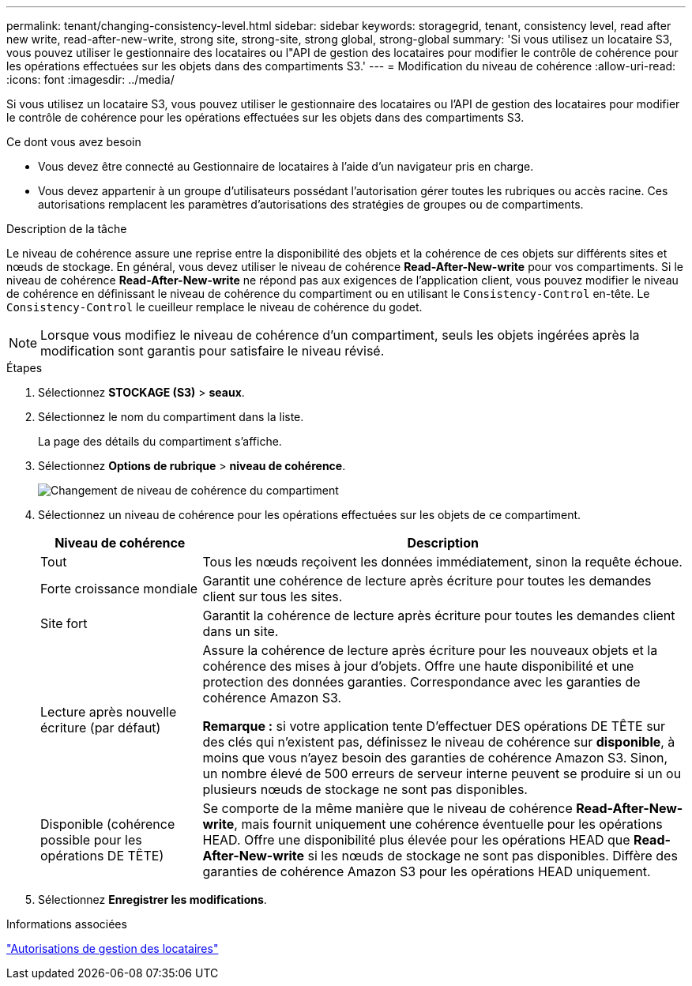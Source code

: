 ---
permalink: tenant/changing-consistency-level.html 
sidebar: sidebar 
keywords: storagegrid, tenant, consistency level, read after new write, read-after-new-write, strong site, strong-site, strong global, strong-global 
summary: 'Si vous utilisez un locataire S3, vous pouvez utiliser le gestionnaire des locataires ou l"API de gestion des locataires pour modifier le contrôle de cohérence pour les opérations effectuées sur les objets dans des compartiments S3.' 
---
= Modification du niveau de cohérence
:allow-uri-read: 
:icons: font
:imagesdir: ../media/


[role="lead"]
Si vous utilisez un locataire S3, vous pouvez utiliser le gestionnaire des locataires ou l'API de gestion des locataires pour modifier le contrôle de cohérence pour les opérations effectuées sur les objets dans des compartiments S3.

.Ce dont vous avez besoin
* Vous devez être connecté au Gestionnaire de locataires à l'aide d'un navigateur pris en charge.
* Vous devez appartenir à un groupe d'utilisateurs possédant l'autorisation gérer toutes les rubriques ou accès racine. Ces autorisations remplacent les paramètres d'autorisations des stratégies de groupes ou de compartiments.


.Description de la tâche
Le niveau de cohérence assure une reprise entre la disponibilité des objets et la cohérence de ces objets sur différents sites et nœuds de stockage. En général, vous devez utiliser le niveau de cohérence *Read-After-New-write* pour vos compartiments. Si le niveau de cohérence *Read-After-New-write* ne répond pas aux exigences de l'application client, vous pouvez modifier le niveau de cohérence en définissant le niveau de cohérence du compartiment ou en utilisant le `Consistency-Control` en-tête. Le `Consistency-Control` le cueilleur remplace le niveau de cohérence du godet.


NOTE: Lorsque vous modifiez le niveau de cohérence d'un compartiment, seuls les objets ingérées après la modification sont garantis pour satisfaire le niveau révisé.

.Étapes
. Sélectionnez *STOCKAGE (S3)* > *seaux*.
. Sélectionnez le nom du compartiment dans la liste.
+
La page des détails du compartiment s'affiche.

. Sélectionnez *Options de rubrique* > *niveau de cohérence*.
+
image::../media/bucket_change_consistency_level.png[Changement de niveau de cohérence du compartiment]

. Sélectionnez un niveau de cohérence pour les opérations effectuées sur les objets de ce compartiment.
+
[cols="1a,3a"]
|===
| Niveau de cohérence | Description 


 a| 
Tout
 a| 
Tous les nœuds reçoivent les données immédiatement, sinon la requête échoue.



 a| 
Forte croissance mondiale
 a| 
Garantit une cohérence de lecture après écriture pour toutes les demandes client sur tous les sites.



 a| 
Site fort
 a| 
Garantit la cohérence de lecture après écriture pour toutes les demandes client dans un site.



 a| 
Lecture après nouvelle écriture (par défaut)
 a| 
Assure la cohérence de lecture après écriture pour les nouveaux objets et la cohérence des mises à jour d'objets. Offre une haute disponibilité et une protection des données garanties. Correspondance avec les garanties de cohérence Amazon S3.

*Remarque :* si votre application tente D'effectuer DES opérations DE TÊTE sur des clés qui n'existent pas, définissez le niveau de cohérence sur *disponible*, à moins que vous n'ayez besoin des garanties de cohérence Amazon S3. Sinon, un nombre élevé de 500 erreurs de serveur interne peuvent se produire si un ou plusieurs nœuds de stockage ne sont pas disponibles.



 a| 
Disponible (cohérence possible pour les opérations DE TÊTE)
 a| 
Se comporte de la même manière que le niveau de cohérence *Read-After-New-write*, mais fournit uniquement une cohérence éventuelle pour les opérations HEAD. Offre une disponibilité plus élevée pour les opérations HEAD que *Read-After-New-write* si les nœuds de stockage ne sont pas disponibles. Diffère des garanties de cohérence Amazon S3 pour les opérations HEAD uniquement.

|===
. Sélectionnez *Enregistrer les modifications*.


.Informations associées
link:tenant-management-permissions.html["Autorisations de gestion des locataires"]
